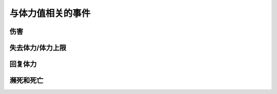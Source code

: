 与体力值相关的事件
==================

伤害
----

失去体力/体力上限
-----------------

回复体力
--------

濒死和死亡
----------
